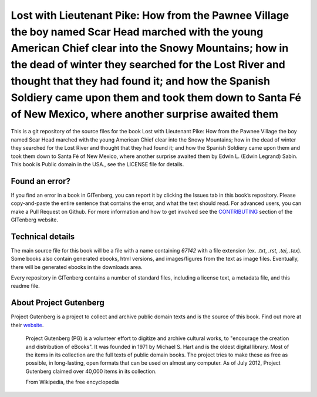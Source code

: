 =====================
Lost with Lieutenant Pike: How from the Pawnee Village the boy named Scar Head marched with the young American Chief clear into the Snowy Mountains; how in the dead of winter they searched for the Lost River and thought that they had found it; and how the Spanish Soldiery came upon them and took them down to Santa Fé of New Mexico, where another surprise awaited them
=====================


This is a git repository of the source files for the book Lost with Lieutenant Pike: How from the Pawnee Village the boy named Scar Head marched with the young American Chief clear into the Snowy Mountains; how in the dead of winter they searched for the Lost River and thought that they had found it; and how the Spanish Soldiery came upon them and took them down to Santa Fé of New Mexico, where another surprise awaited them by Edwin L. (Edwin Legrand) Sabin. This book is Public domain in the USA., see the LICENSE file for details. 

Found an error?
===============
If you find an error in a book in GITenberg, you can report it by clicking the Issues tab in this book’s repository. Please copy-and-paste the entire sentence that contains the error, and what the text should read. For advanced users, you can make a Pull Request on Github.  For more information and how to get involved see the CONTRIBUTING_ section of the GITenberg website.

.. _CONTRIBUTING: https://gitenberg.github.com/#contributing


Technical details
=================
The main source file for this book will be a file with a name containing `67142` with a file extension (ex. `.txt`, `.rst`, `.tei`, `.tex`). Some books also contain generated ebooks, html versions, and images/figures from the text as image files. Eventually, there will be generated ebooks in the downloads area.

Every repository in GITenberg contains a number of standard files, including a license text, a metadata file, and this readme file.


About Project Gutenberg
=======================
Project Gutenberg is a project to collect and archive public domain texts and is the source of this book. Find out more at their website_.

    Project Gutenberg (PG) is a volunteer effort to digitize and archive cultural works, to "encourage the creation and distribution of eBooks". It was founded in 1971 by Michael S. Hart and is the oldest digital library. Most of the items in its collection are the full texts of public domain books. The project tries to make these as free as possible, in long-lasting, open formats that can be used on almost any computer. As of July 2012, Project Gutenberg claimed over 40,000 items in its collection.

    From Wikipedia, the free encyclopedia

.. _website: https://www.gutenberg.org/